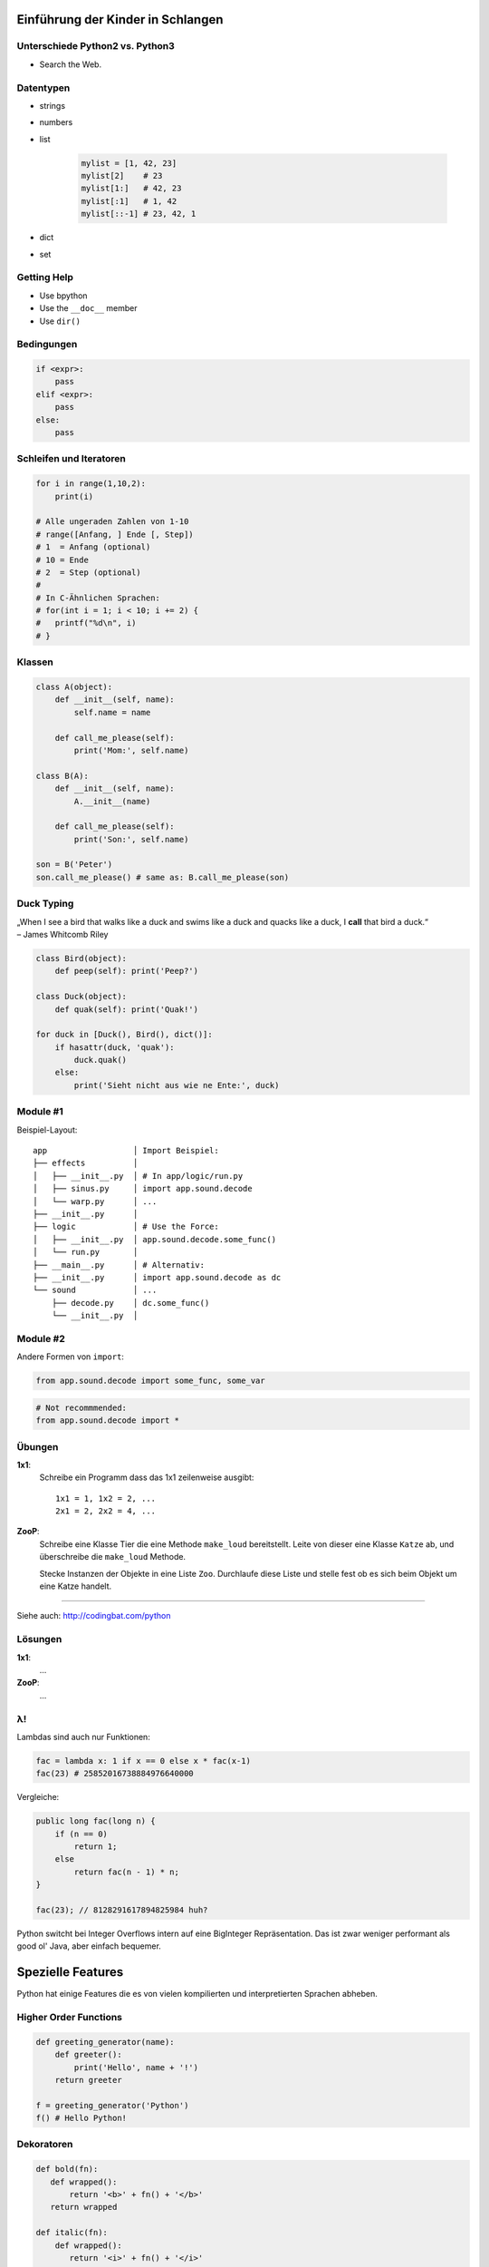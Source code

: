 .. impress::
   :hide-title: True
   :data-scale: 1

Einführung der Kinder in Schlangen
==================================

Unterschiede Python2 vs. Python3
--------------------------------

* Search the Web.

Datentypen
----------

* strings
* numbers
* list

    .. code-block:: python
        
        mylist = [1, 42, 23]
        mylist[2]    # 23
        mylist[1:]   # 42, 23
        mylist[:1]   # 1, 42
        mylist[::-1] # 23, 42, 1

* dict
* set


Getting Help
------------

* Use bpython
* Use the ``__doc__`` member
* Use ``dir()``

Bedingungen
-----------

.. code-block:: python
    
    if <expr>:
        pass
    elif <expr>:
        pass
    else:
        pass


Schleifen und Iteratoren
------------------------

.. code-block:: python
    
    for i in range(1,10,2):
        print(i)

    # Alle ungeraden Zahlen von 1-10
    # range([Anfang, ] Ende [, Step])
    # 1  = Anfang (optional)
    # 10 = Ende 
    # 2  = Step (optional)
    # 
    # In C-Ähnlichen Sprachen:
    # for(int i = 1; i < 10; i += 2) {
    #   printf("%d\n", i)
    # }

Klassen
-------

.. code-block:: python

    class A(object):
        def __init__(self, name):
            self.name = name
       
        def call_me_please(self):
            print('Mom:', self.name)

    class B(A):
        def __init__(self, name):
            A.__init__(name)    

        def call_me_please(self):
            print('Son:', self.name)

    son = B('Peter')
    son.call_me_please() # same as: B.call_me_please(son)

Duck Typing
-----------

| „When I see a bird that walks like a duck and swims like a duck and quacks like a duck, I **call** that bird a duck.“
| – James Whitcomb Riley

.. code-block:: python
    
    class Bird(object):
        def peep(self): print('Peep?')

    class Duck(object):
        def quak(self): print('Quak!')

    for duck in [Duck(), Bird(), dict()]:
        if hasattr(duck, 'quak'):
            duck.quak()
        else:
            print('Sieht nicht aus wie ne Ente:', duck)

Module #1
---------

Beispiel-Layout:

::

    app                  │ Import Beispiel:
    ├── effects          │ 
    │   ├── __init__.py  │ # In app/logic/run.py
    │   ├── sinus.py     │ import app.sound.decode
    │   └── warp.py      │ ...
    ├── __init__.py      │
    ├── logic            │ # Use the Force:
    │   ├── __init__.py  │ app.sound.decode.some_func()
    │   └── run.py       │ 
    ├── __main__.py      │ # Alternativ:
    ├── __init__.py      │ import app.sound.decode as dc
    └── sound            │ ... 
        ├── decode.py    │ dc.some_func()
        └── __init__.py  │


Module #2
---------

Andere Formen von ``import``:

.. code-block:: python
    
    from app.sound.decode import some_func, some_var

.. code-block:: python

    # Not recommmended:
    from app.sound.decode import * 


Übungen
--------

**1x1**:
    Schreibe ein Programm dass das 1x1 zeilenweise ausgibt: ::

      1x1 = 1, 1x2 = 2, ...
      2x1 = 2, 2x2 = 4, ...

**ZooP**:
    Schreibe eine Klasse Tier die eine Methode ``make_loud`` 
    bereitstellt. Leite von dieser eine Klasse ``Katze`` ab,
    und überschreibe die ``make_loud`` Methode. 

    Stecke Instanzen der Objekte in eine Liste ``Zoo``.
    Durchlaufe diese Liste und stelle fest ob es sich beim Objekt 
    um eine Katze handelt.

----

Siehe auch: http://codingbat.com/python

Lösungen
--------

**1x1**:
    ...

**ZooP**:
    ...


λ!
--

Lambdas sind auch nur Funktionen:

.. code-block:: python

    fac = lambda x: 1 if x == 0 else x * fac(x-1)
    fac(23) # 25852016738884976640000

Vergleiche:

.. code-block:: java

    public long fac(long n) {
        if (n == 0)
            return 1;
        else
            return fac(n - 1) * n;
    }

    fac(23); // 8128291617894825984 huh?

 
Python switcht bei Integer Overflows intern auf eine BigInteger Repräsentation.
Das ist zwar weniger performant als good ol' Java, aber einfach bequemer.


Spezielle Features
==================

Python hat einige Features die es von vielen kompilierten und
interpretierten Sprachen abheben.

Higher Order Functions
----------------------

.. code-block:: python

     def greeting_generator(name):
         def greeter():
             print('Hello', name + '!')
         return greeter

     f = greeting_generator('Python')
     f() # Hello Python!


Dekoratoren
-----------
    
.. code-block:: python

     def bold(fn):
        def wrapped():
            return '<b>' + fn() + '</b>'
        return wrapped

     def italic(fn):
         def wrapped():
            return '<i>' + fn() + '</i>'
         return wrapped

     @bold
     @italic
     def hello():
         return 'Hello World'

     print(hello()) # <b><i>Hello World</i></b>
     # Entspricht: bold(italic(hello()))

List Comprehensions
-------------------

Alle 2er Potenzen von 0 - 10:

.. code-block:: python

    mylist = [2**x for x in range(10)]
    # [1, 2, 4, 8, 16, 32, 64, 128, 256, 512]

Dasselbe, aber nur mit allen ungeraden Exponenten,
und als ``hex`` String repräsentiert:

.. code-block:: python

    mylist = [hex(2**x) for x in range(10) if x % 2]
    # ['0x2', '0x8', '0x20', '0x80', '0x200']

Generatoren
-----------

.. code-block:: python

     def random_generator(max_num):
         for i in range(max_num):
             yield random()
                               
     for i in random_generator(10):
         print(i)
 
Überfordert? Dann jetzt was einfaches:

.. code-block:: python

    # Zeige alle Quadratzahlen,
    # deren Wurzel ungerade ist:
    odd_quads = (x**2 for x in range(10) if x % 2)
    for i in odd_quads:
        print(i)

``with`` 
--------

Usual way:

.. code-block:: python
    
    try:
        f = open('file.txt','w')
        f.write('hello world')
    finally:
        f.close()

Python way:

.. code-block:: python

    with open('file.txt', 'w') as f:
        f.write('hello world')


Die Philosophie
---------------

* Zen of Python: ``import this``
* Explizit ist besser als Implizit.
* **Batteries included**: Viele Funktionen bereits integriert
* Man liest Code öfters als man ihn schreibt.


How short Python can be
-----------------------

Finde alle Duplikate in einem übergebenen Pfad:

.. code-block:: python

    #!/usr/bin/env python
    # encoding: utf-8

    import sys, pprint, os, hashlib

    hashes, dups = {}, {}

    for path, dirs, files in os.walk(sys.argv[1]):
        for filename in files:
            fullname = os.path.join(path, filename)
            with open(fullname, 'r') as f:
                md5 = hashlib.md5(f.read()).hexdigest()
            if hashes.get(md5):
                if not dups.get(md5):
                    dups[md5] = [hashes[md5]]
                dups[md5].append(fullname)
            else:
                hashes[md5] = fullname
    pprint.pprint(dups)
